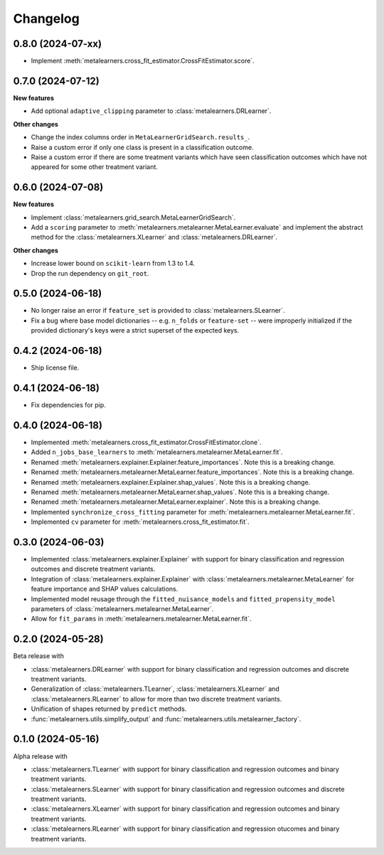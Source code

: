 .. Versioning follows semantic versioning, see also
   https://semver.org/spec/v2.0.0.html. The most important bits are:
   * Update the major if you break the public API
   * Update the minor if you add new functionality
   * Update the patch if you fixed a bug

Changelog
=========

0.8.0 (2024-07-xx)
------------------

* Implement :meth:`metalearners.cross_fit_estimator.CrossFitEstimator.score`.


0.7.0 (2024-07-12)
------------------

**New features**

* Add optional ``adaptive_clipping`` parameter to :class:`metalearners.DRLearner`.

**Other changes**

* Change the index columns order in ``MetaLearnerGridSearch.results_``.

* Raise a custom error if only one class is present in a classification outcome.

* Raise a custom error if there are some treatment variants which have seen classification outcomes which have not appeared for some other treatment variant.


0.6.0 (2024-07-08)
------------------

**New features**

* Implement :class:`metalearners.grid_search.MetaLearnerGridSearch`.

* Add a ``scoring`` parameter to :meth:`metalearners.metalearner.MetaLearner.evaluate` and
  implement the abstract method for the :class:`metalearners.XLearner` and
  :class:`metalearners.DRLearner`.

**Other changes**

* Increase lower bound on ``scikit-learn`` from 1.3 to 1.4.

* Drop the run dependency on ``git_root``.


0.5.0 (2024-06-18)
------------------

* No longer raise an error if ``feature_set`` is provided to
  :class:`metalearners.SLearner`.

* Fix a bug where base model dictionaries -- e.g. ``n_folds`` or
  ``feature-set`` -- were improperly initialized if the provided
  dictionary's keys were a strict superset of the expected keys.

0.4.2 (2024-06-18)
------------------

* Ship license file.

0.4.1 (2024-06-18)
------------------

* Fix dependencies for pip.

0.4.0 (2024-06-18)
------------------

* Implemented :meth:`metalearners.cross_fit_estimator.CrossFitEstimator.clone`.

* Added ``n_jobs_base_learners`` to :meth:`metalearners.metalearner.MetaLearner.fit`.

* Renamed :meth:`metalearners.explainer.Explainer.feature_importances`. Note this is
  a breaking change.

* Renamed :meth:`metalearners.metalearner.MetaLearner.feature_importances`. Note this
  is a breaking change.

* Renamed :meth:`metalearners.explainer.Explainer.shap_values`. Note this is
  a breaking change.

* Renamed :meth:`metalearners.metalearner.MetaLearner.shap_values`. Note this
  is a breaking change.

* Renamed :meth:`metalearners.metalearner.MetaLearner.explainer`. Note this is
  a breaking change.

* Implemented ``synchronize_cross_fitting`` parameter for
  :meth:`metalearners.metalearner.MetaLearner.fit`.

* Implemented ``cv`` parameter for :meth:`metalearners.cross_fit_estimator.fit`.


0.3.0 (2024-06-03)
------------------

* Implemented :class:`metalearners.explainer.Explainer` with support for binary
  classification and regression outcomes and discrete treatment
  variants.

* Integration of :class:`metalearners.explainer.Explainer` with :class:`metalearners.metalearner.MetaLearner`
  for feature importance and SHAP values calculations.

* Implemented model reusage through the ``fitted_nuisance_models`` and ``fitted_propensity_model``
  parameters of :class:`metalearners.metalearner.MetaLearner`.

* Allow for ``fit_params`` in :meth:`metalearners.metalearner.MetaLearner.fit`.

0.2.0 (2024-05-28)
------------------

Beta release with

* :class:`metalearners.DRLearner` with support for binary
  classification and regression outcomes and discrete treatment
  variants.

* Generalization of :class:`metalearners.TLearner`,
  :class:`metalearners.XLearner` and :class:`metalearners.RLearner`
  to allow for more than two discrete treatment variants.

* Unification of shapes returned by ``predict`` methods.

* :func:`metalearners.utils.simplify_output` and :func:`metalearners.utils.metalearner_factory`.


0.1.0 (2024-05-16)
------------------

Alpha release with

* :class:`metalearners.TLearner` with support for binary
  classification and regression outcomes and binary treatment
  variants.

* :class:`metalearners.SLearner` with support for binary
  classification and regression outcomes and discrete treatment
  variants.

* :class:`metalearners.XLearner` with support for binary
  classification and regression outcomes and binary treatment
  variants.

* :class:`metalearners.RLearner` with support for binary
  classification and regression otucomes and binary treatment variants.
